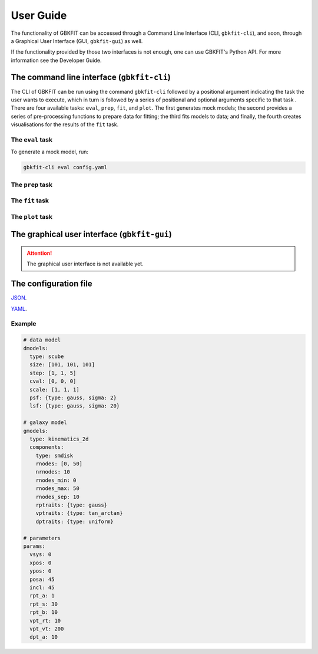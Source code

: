 User Guide
==========

The functionality of GBKFIT can be accessed through
a Command Line Interface (CLI, ``gbkfit-cli``), and soon, through
a Graphical User Interface (GUI, ``gbkfit-gui``) as well.

If the functionality provided by those two interfaces is not enough, one can
use GBKFIT's Python API. For more information see the Developer Guide.

The command line interface (``gbkfit-cli``)
-------------------------------------------

The CLI of GBKFIT can be run using the command ``gbkfit-cli`` followed by a
positional argument indicating the task the user wants to execute, which in
turn is followed by a series of positional and optional arguments specific to
that task . There are four available tasks: ``eval``, ``prep``, ``fit``, and
``plot``. The first generates mock models; the second provides a series of
pre-processing functions to prepare data for fitting; the third fits models to
data; and finally, the fourth creates visualisations for the results of the
``fit`` task.

The ``eval`` task
^^^^^^^^^^^^^^^^^

To generate a mock model, run:

.. code-block:: console

   gbkfit-cli eval config.yaml

The ``prep`` task
^^^^^^^^^^^^^^^^^

The ``fit`` task
^^^^^^^^^^^^^^^^^

The ``plot`` task
^^^^^^^^^^^^^^^^^

The graphical user interface (``gbkfit-gui``)
---------------------------------------------

.. attention::
   The graphical user interface is not available yet.

The configuration file
----------------------

`JSON <https://json.org>`_.

`YAML <https://yaml.org>`_.

Example
^^^^^^^^^^^^^^^^^^^

.. code-block:: yaml

   # data model
   dmodels:
     type: scube
     size: [101, 101, 101]
     step: [1, 1, 5]
     cval: [0, 0, 0]
     scale: [1, 1, 1]
     psf: {type: gauss, sigma: 2}
     lsf: {type: gauss, sigma: 20}

   # galaxy model
   gmodels:
     type: kinematics_2d
     components:
       type: smdisk
       rnodes: [0, 50]
       nrnodes: 10
       rnodes_min: 0
       rnodes_max: 50
       rnodes_sep: 10
       rptraits: {type: gauss}
       vptraits: {type: tan_arctan}
       dptraits: {type: uniform}

   # parameters
   params:
     vsys: 0
     xpos: 0
     ypos: 0
     posa: 45
     incl: 45
     rpt_a: 1
     rpt_s: 30
     rpt_b: 10
     vpt_rt: 10
     vpt_vt: 200
     dpt_a: 10
